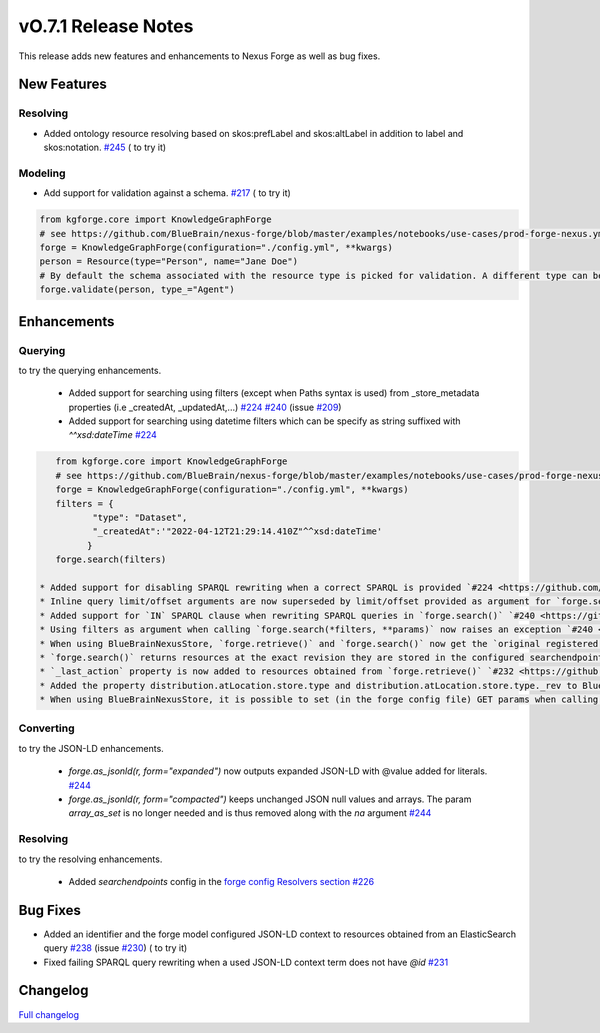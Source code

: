 ====================
vO.7.1 Release Notes
====================

This release adds new features and enhancements to Nexus Forge as well as bug fixes.

New Features
============

Resolving
---------

* Added ontology resource resolving based on skos:prefLabel and skos:altLabel in addition to label and skos:notation. `#245 <https://github.com/BlueBrain/nexus-forge/pull/245>`__ (|Binder_Resolving| to try it)

Modeling
--------

* Add support for validation against a schema. `#217 <https://github.com/BlueBrain/nexus-forge/pull/217>`__ (|Binder_Modeling| to try it)

.. code-block:: python

    from kgforge.core import KnowledgeGraphForge
    # see https://github.com/BlueBrain/nexus-forge/blob/master/examples/notebooks/use-cases/prod-forge-nexus.yml for a full forge config example.
    forge = KnowledgeGraphForge(configuration="./config.yml", **kwargs)
    person = Resource(type="Person", name="Jane Doe")
    # By default the schema associated with the resource type is picked for validation. A different type can be set using the type_ argument.
    forge.validate(person, type_="Agent")

Enhancements
============

Querying
--------

|Binder_Querying| to try the querying enhancements.

 * Added support for searching using filters (except when Paths syntax is used) from _store_metadata properties (i.e _createdAt, _updatedAt,...) `#224 <https://github.com/BlueBrain/nexus-forge/pull/224>`__ `#240 <https://github.com/BlueBrain/nexus-forge/pull/240>`__ (issue `#209 <https://github.com/BlueBrain/nexus-forge/pull/209>`__)
 * Added support for searching using datetime filters which can be specify as string suffixed with `^^xsd:dateTime` `#224 <https://github.com/BlueBrain/nexus-forge/pull/224>`__

.. code-block:: python

    from kgforge.core import KnowledgeGraphForge
    # see https://github.com/BlueBrain/nexus-forge/blob/master/examples/notebooks/use-cases/prod-forge-nexus.yml for a full forge config example.
    forge = KnowledgeGraphForge(configuration="./config.yml", **kwargs)
    filters = {
           "type": "Dataset",
           "_createdAt":'"2022-04-12T21:29:14.410Z"^^xsd:dateTime'
          }
    forge.search(filters)

 * Added support for disabling SPARQL rewriting when a correct SPARQL is provided `#224 <https://github.com/BlueBrain/nexus-forge/pull/224>`__ (issue `#218 <https://github.com/BlueBrain/nexus-forge/pull/218>`__)
 * Inline query limit/offset arguments are now superseded by limit/offset provided as argument for `forge.search()` `#224 <https://github.com/BlueBrain/nexus-forge/pull/224>`__ (issue `#189 <https://github.com/BlueBrain/nexus-forge/pull/189>`__)
 * Added support for `IN` SPARQL clause when rewriting SPARQL queries in `forge.search()` `#240 <https://github.com/BlueBrain/nexus-forge/pull/240>`__ (issue `#242 <https://github.com/BlueBrain/nexus-forge/pull/242>`__)
 * Using filters as argument when calling `forge.search(*filters, **params)` now raises an exception `#240 <https://github.com/BlueBrain/nexus-forge/pull/240>`__
 * When using BlueBrainNexusStore, `forge.retrieve()` and `forge.search()` now get the `original registered JSON payload <https://bluebrainnexus.io/docs/delta/api/resources-api.html#fetch-original-payload>`__ to avoid any JSON transformation `#232 <https://github.com/BlueBrain/nexus-forge/pull/232>`__
 * `forge.search()` returns resources at the exact revision they are stored in the configured searchendpoint and no longer at the latest revision. As a consequence search results are no longer `_sychronized` `#232 <https://github.com/BlueBrain/nexus-forge/pull/232>`__
 * `_last_action` property is now added to resources obtained from `forge.retrieve()` `#232 <https://github.com/BlueBrain/nexus-forge/pull/232>`__
 * Added the property distribution.atLocation.store.type and distribution.atLocation.store.type._rev to BlueBrainNexusStore file metadata mapping file `#232 <https://github.com/BlueBrain/nexus-forge/pull/232>`__
 * When using BlueBrainNexusStore, it is possible to set (in the forge config file) GET params when calling `forge.retrieve() `#232 <https://github.com/BlueBrain/nexus-forge/pull/232>`__

Converting
----------

|Binder_JSON-LD-IO| to try the JSON-LD enhancements.

 * `forge.as_jsonld(r, form="expanded")` now outputs expanded JSON-LD with @value added for literals. `#244 <https://github.com/BlueBrain/nexus-forge/pull/244>`__
 * `forge.as_jsonld(r, form="compacted")` keeps unchanged JSON null values and arrays. The param `array_as_set` is no longer needed and is thus removed along with the `na` argument `#244 <https://github.com/BlueBrain/nexus-forge/pull/244>`__


Resolving
---------

|Binder_Resolving| to try the resolving enhancements.

 * Added `searchendpoints` config in the `forge config Resolvers section <https://github.com/BlueBrain/nexus-forge/blob/v0.7.1/examples/notebooks/use-cases/prod-forge-nexus.yml#L30>`__ `#226 <https://github.com/BlueBrain/nexus-forge/pull/226>`__


Bug Fixes
=========

* Added an identifier and the forge model configured JSON-LD context to resources obtained from an ElasticSearch query `#238 <https://github.com/BlueBrain/nexus-forge/pull/238>`__ (issue `#230 <https://github.com/BlueBrain/nexus-forge/pull/230>`__) (|Binder_Querying| to try it)
* Fixed failing SPARQL query rewriting when a used JSON-LD context term does not have `@id` `#231 <https://github.com/BlueBrain/nexus-forge/pull/231>`__

Changelog
=========

`Full changelog <https://github.com/BlueBrain/nexus-forge/compare/v0.7.0...v0.7.1>`__

.. |Binder_Resolving| image:: https://mybinder.org/badge_logo.svg
    :alt: Binder_Querying
    :target: https://mybinder.org/v2/gh/BlueBrain/nexus-forge/v0.7.1?filepath=examples%2Fnotebooks%2Fgetting-started%2F09%20-%20Resolving.ipynb

.. |Binder_Modeling| image:: https://mybinder.org/badge_logo.svg
    :alt: Binder_Modeling
    :target: https://mybinder.org/v2/gh/BlueBrain/nexus-forge/v0.7.1?filepath=examples%2Fnotebooks%2Fgetting-started%2F09%20-%20Modeling.ipynb

.. |Binder_JSON-LD-IO| image:: https://mybinder.org/badge_logo.svg
    :alt: Binder_JSON-LD-IO
    :target: https://mybinder.org/v2/gh/BlueBrain/nexus-forge/v0.7.1?filepath=examples%2Fnotebooks%2Fgetting-started%2F13%20-%20JSON-LD%20IO.ipynb

.. |Binder_Querying| image:: https://mybinder.org/badge_logo.svg
    :alt: Binder_Querying
    :target: https://mybinder.org/v2/gh/BlueBrain/nexus-forge/v0.7.1?filepath=examples%2Fnotebooks%2Fgetting-started%2F04%20-%20Querying.ipynb
